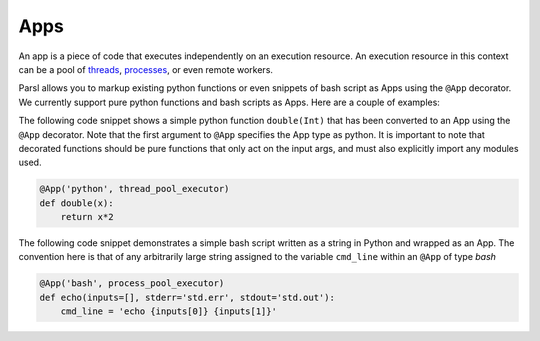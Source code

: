 Apps
====

An app is a piece of code that executes independently on an execution resource. An execution resource in this context can be a pool of `threads <https://en.wikipedia.org/wiki/Thread_(computing)>`_, `processes <https://en.wikipedia.org/wiki/Process_(computing)>`_, or even remote workers.

Parsl allows you to markup existing python functions or even snippets of bash script as Apps using the ``@App`` decorator. We currently support pure python functions and bash scripts as Apps. Here are a couple of examples:


The following code snippet shows a simple python function ``double(Int)`` that has been converted to an App using the ``@App`` decorator. Note that the first argument to ``@App`` specifies the App type as python. It is important to note that decorated functions should be pure functions that only act on the input args, and must also explicitly import any modules used.

.. code-block:: python

       @App('python', thread_pool_executor)
       def double(x):
           return x*2

The following code snippet demonstrates a simple bash script written as a string in Python and wrapped as an App. The convention here is that of any arbitrarily large string assigned to the variable ``cmd_line`` within an ``@App`` of type `bash`

.. code-block:: python

       @App('bash', process_pool_executor)
       def echo(inputs=[], stderr='std.err', stdout='std.out'):
           cmd_line = 'echo {inputs[0]} {inputs[1]}'
